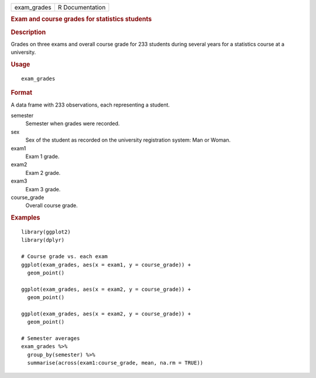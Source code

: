 .. container::

   .. container::

      =========== ===============
      exam_grades R Documentation
      =========== ===============

      .. rubric:: Exam and course grades for statistics students
         :name: exam-and-course-grades-for-statistics-students

      .. rubric:: Description
         :name: description

      Grades on three exams and overall course grade for 233 students
      during several years for a statistics course at a university.

      .. rubric:: Usage
         :name: usage

      ::

         exam_grades

      .. rubric:: Format
         :name: format

      A data frame with 233 observations, each representing a student.

      semester
         Semester when grades were recorded.

      sex
         Sex of the student as recorded on the university registration
         system: Man or Woman.

      exam1
         Exam 1 grade.

      exam2
         Exam 2 grade.

      exam3
         Exam 3 grade.

      course_grade
         Overall course grade.

      .. rubric:: Examples
         :name: examples

      ::

         library(ggplot2)
         library(dplyr)

         # Course grade vs. each exam
         ggplot(exam_grades, aes(x = exam1, y = course_grade)) +
           geom_point()

         ggplot(exam_grades, aes(x = exam2, y = course_grade)) +
           geom_point()

         ggplot(exam_grades, aes(x = exam2, y = course_grade)) +
           geom_point()

         # Semester averages
         exam_grades %>%
           group_by(semester) %>%
           summarise(across(exam1:course_grade, mean, na.rm = TRUE))
